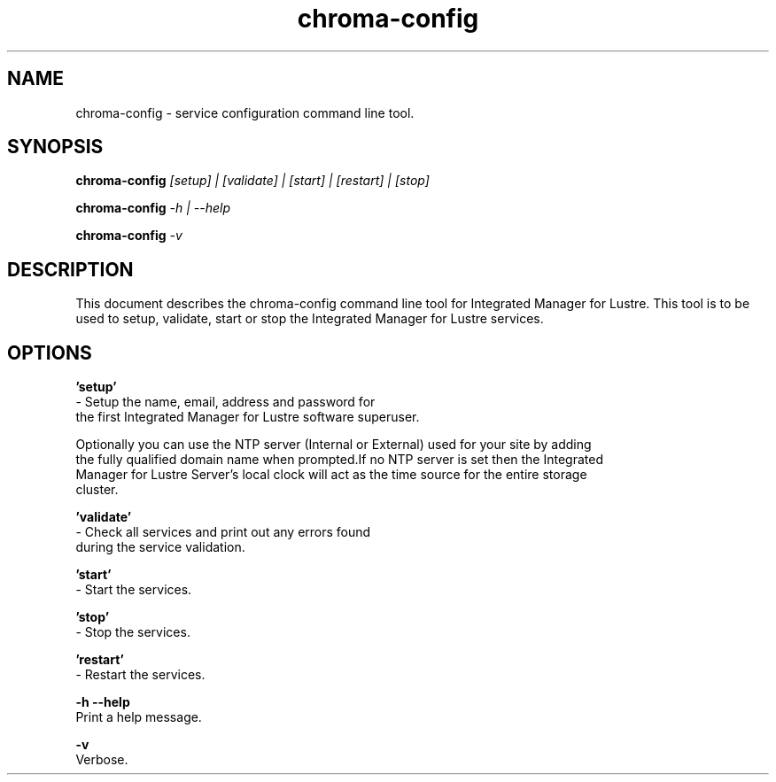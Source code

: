 .TH chroma-config 1 "Integrated Manager for Lustre" "version 3.0" chroma-config

.SH NAME

chroma-config - service configuration command line tool.

.SH SYNOPSIS

.BR chroma-config
.I [setup] | [validate] | [start] | [restart] | [stop]

.BR chroma-config
.I -h | --help

.BR chroma-config
.I -v

.SH DESCRIPTION

This document describes the chroma-config command line tool for Integrated Manager for Lustre.
This tool is to be used to setup, validate, start or stop the Integrated Manager for Lustre services.

.SH OPTIONS

.BR 'setup'
     - Setup the name, email, address and password for
     the first Integrated Manager for Lustre software superuser.

     Optionally you can use the NTP server (Internal or External) used for your site by adding
     the fully qualified domain name when prompted.If no NTP server is set then the Integrated
     Manager for Lustre Server's local clock will act as the time source for the entire storage
     cluster.

.BR 'validate'
     - Check all services and print out any errors found
     during the service validation.

.BR 'start'
     - Start the services.

.BR 'stop'
     - Stop the services.

.BR 'restart'
     - Restart the services.

.BR -h
.BR --help
    Print a help message.

.BR -v
     Verbose.
